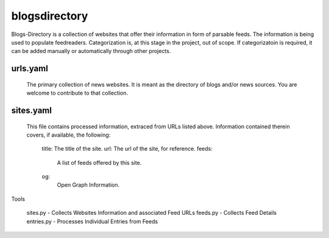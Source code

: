 blogsdirectory
==============

Blogs-Directory is a collection of websites that offer their information in form of parsable feeds. The information is being used to populate feedreaders. Categorization is, at this stage in the project, out of scope. If categorizatoin is required, it can be added manually or automatically through other projects.

urls.yaml
---------

  The primary collection of news websites. It is meant as the directory of blogs and/or news sources. You are welcome to contribute to that collection.

sites.yaml
----------

  This file contains processed information, extraced from URLs listed above. Information contained therein covers, if available, the following:

    title: The title of the site.
    url: The url of the site, for reference.
    feeds:
      A list of feeds offered by this site.
    og:
      Open Graph Information.

Tools

  sites.py - Collects Websites Information and associated Feed URLs
  feeds.py - Collects Feed Details
  entries.py - Processes Individual Entries from Feeds
